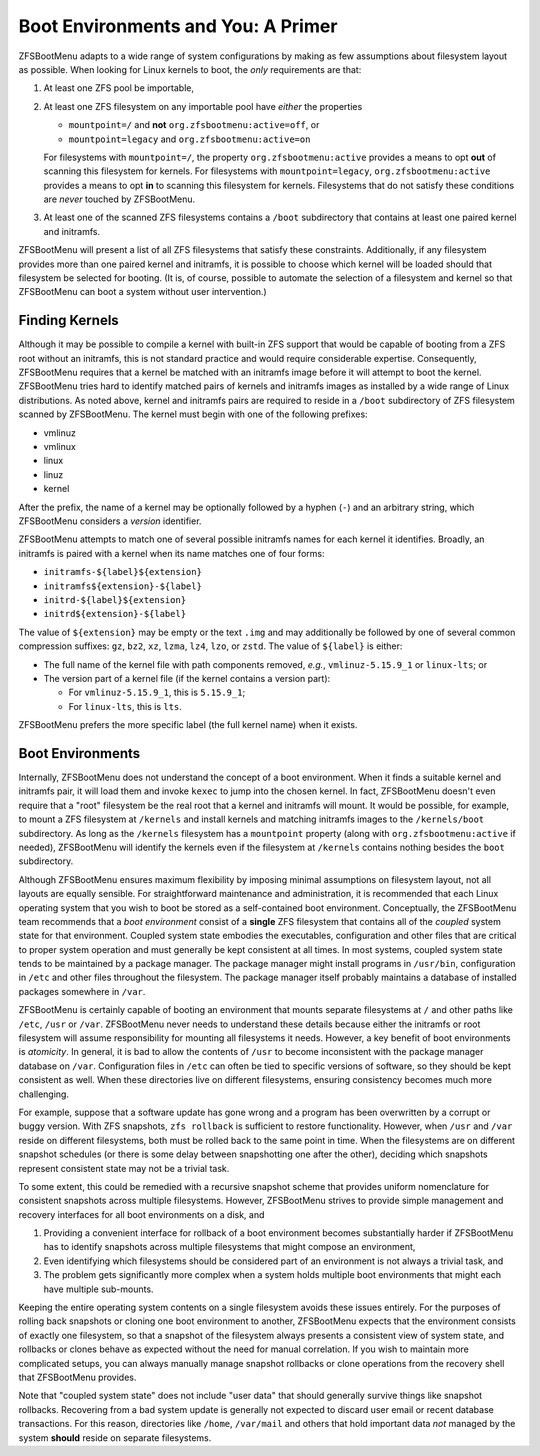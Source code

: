 Boot Environments and You: A Primer
===================================

ZFSBootMenu adapts to a wide range of system configurations by making as few assumptions about filesystem layout as
possible. When looking for Linux kernels to boot, the *only* requirements are that:

1. At least one ZFS pool be importable,
2. At least one ZFS filesystem on any importable pool have *either* the properties

   * ``mountpoint=/`` and **not** ``org.zfsbootmenu:active=off``, or
   * ``mountpoint=legacy`` and ``org.zfsbootmenu:active=on``

   For filesystems with ``mountpoint=/``, the property ``org.zfsbootmenu:active`` provides a means to opt **out** of
   scanning this filesystem for kernels. For filesystems with ``mountpoint=legacy``, ``org.zfsbootmenu:active`` provides
   a means to opt **in** to scanning this filesystem for kernels. Filesystems that do not satisfy these conditions are
   *never* touched by ZFSBootMenu.

3. At least one of the scanned ZFS filesystems contains a ``/boot`` subdirectory that contains at least one paired
   kernel and initramfs.

ZFSBootMenu will present a list of all ZFS filesystems that satisfy these constraints. Additionally, if any filesystem
provides more than one paired kernel and initramfs, it is possible to choose which kernel will be loaded should that
filesystem be selected for booting. (It is, of course, possible to automate the selection of a filesystem and kernel so
that ZFSBootMenu can boot a system without user intervention.)

Finding Kernels
---------------

Although it may be possible to compile a kernel with built-in ZFS support that would be capable of booting from a ZFS
root without an initramfs, this is not standard practice and would require considerable expertise. Consequently,
ZFSBootMenu requires that a kernel be matched with an initramfs image before it will attempt to boot the kernel.
ZFSBootMenu tries hard to identify matched pairs of kernels and initramfs images as installed by a wide range of Linux
distributions. As noted above, kernel and initramfs pairs are required to reside in a ``/boot`` subdirectory of ZFS
filesystem scanned by ZFSBootMenu. The kernel must begin with one of the following prefixes:

* vmlinuz
* vmlinux
* linux
* linuz
* kernel

After the prefix, the name of a kernel may be optionally followed by a hyphen (``-``) and an arbitrary string, which
ZFSBootMenu considers a *version* identifier.

ZFSBootMenu attempts to match one of several possible initramfs names for each kernel it identifies. Broadly, an
initramfs is paired with a kernel when its name matches one of four forms:

* ``initramfs-${label}${extension}``
* ``initramfs${extension}-${label}``
* ``initrd-${label}${extension}``
* ``initrd${extension}-${label}``

The value of ``${extension}`` may be empty or the text ``.img`` and may additionally be followed by one of several
common compression suffixes: ``gz``, ``bz2``, ``xz``, ``lzma``, ``lz4``, ``lzo``, or ``zstd``. The value of
``${label}`` is either:

* The full name of the kernel file with path components removed, *e.g.*, ``vmlinuz-5.15.9_1`` or ``linux-lts``; or
* The version part of a kernel file (if the kernel contains a version part):

  * For ``vmlinuz-5.15.9_1``, this is ``5.15.9_1``;
  * For ``linux-lts``, this is ``lts``.

ZFSBootMenu prefers the more specific label (the full kernel name) when it exists.

Boot Environments
-----------------

Internally, ZFSBootMenu does not understand the concept of a boot environment. When it finds a suitable kernel and
initramfs pair, it will load them and invoke ``kexec`` to jump into the chosen kernel. In fact, ZFSBootMenu doesn't even
require that a "root" filesystem be the real root that a kernel and initramfs will mount. It would be possible, for
example, to mount a ZFS filesystem at ``/kernels`` and install kernels and matching initramfs images to the
``/kernels/boot`` subdirectory. As long as the ``/kernels`` filesystem has a ``mountpoint`` property (along with
``org.zfsbootmenu:active`` if needed), ZFSBootMenu will identify the kernels even if the filesystem at ``/kernels``
contains nothing besides the ``boot`` subdirectory.

Although ZFSBootMenu ensures maximum flexibility by imposing minimal assumptions on filesystem layout, not all layouts
are equally sensible. For straightforward maintenance and administration, it is recommended that each Linux operating
system that you wish to boot be stored as a self-contained boot environment. Conceptually, the ZFSBootMenu team
recommends that a *boot environment* consist of a **single** ZFS filesystem that contains all of the *coupled* system
state for that environment. Coupled system state embodies the executables, configuration and other files that are
critical to proper system operation and must generally be kept consistent at all times. In most systems, coupled system
state tends to be maintained by a package manager. The package manager might install programs in ``/usr/bin``,
configuration in ``/etc`` and other files throughout the filesystem. The package manager itself probably maintains a
database of installed packages somewhere in ``/var``.

ZFSBootMenu is certainly capable of booting an environment that mounts separate filesystems at ``/`` and other paths
like ``/etc``, ``/usr`` or ``/var``. ZFSBootMenu never needs to understand these details because either the initramfs or
root filesystem will assume responsibility for mounting all filesystems it needs. However, a key benefit of boot
environments is *atomicity*. In general, it is bad to allow the contents of ``/usr`` to become inconsistent with the
package manager database on ``/var``. Configuration files in ``/etc`` can often be tied to specific versions of
software, so they should be kept consistent as well. When these directories live on different filesystems, ensuring
consistency becomes much more challenging.

For example, suppose that a software update has gone wrong and a program has been overwritten by a corrupt or buggy
version. With ZFS snapshots, ``zfs rollback`` is sufficient to restore functionality. However, when ``/usr`` and
``/var`` reside on different filesystems, both must be rolled back to the same point in time. When the filesystems are
on different snapshot schedules (or there is some delay between snapshotting one after the other), deciding which
snapshots represent consistent state may not be a trivial task.

To some extent, this could be remedied with a recursive snapshot scheme that provides uniform nomenclature for
consistent snapshots across multiple filesystems. However, ZFSBootMenu strives to provide simple management and recovery
interfaces for all boot environments on a disk, and

1. Providing a convenient interface for rollback of a boot environment becomes substantially harder if ZFSBootMenu has
   to identify snapshots across multiple filesystems that might compose an environment,

2. Even identifying which filesystems should be considered part of an environment is not always a trivial task, and

3. The problem gets significantly more complex when a system holds multiple boot environments that might each have
   multiple sub-mounts.

Keeping the entire operating system contents on a single filesystem avoids these issues entirely. For the purposes of
rolling back snapshots or cloning one boot environment to another, ZFSBootMenu expects that the environment consists of
exactly one filesystem, so that a snapshot of the filesystem always presents a consistent view of system state, and
rollbacks or clones behave as expected without the need for manual correlation. If you wish to maintain more complicated
setups, you can always manually manage snapshot rollbacks or clone operations from the recovery shell that ZFSBootMenu
provides.

Note that "coupled system state" does not include "user data" that should generally survive things like snapshot
rollbacks. Recovering from a bad system update is generally not expected to discard user email or recent database
transactions. For this reason, directories like ``/home``, ``/var/mail`` and others that hold important data *not*
managed by the system **should** reside on separate filesystems.
